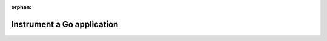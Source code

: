 .. _get-started-go:

:orphan:

*****************************
Instrument a Go application
*****************************

.. meta::
   :description: Instrument a Go application to export metrics and spans to Splunk Observability Cloud.

.. Reference:

.. - https://signalfuse.atlassian.net/browse/POR-5470